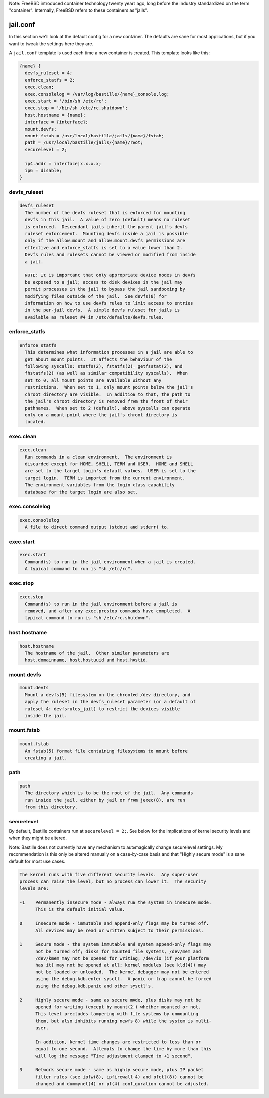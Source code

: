 Note: FreeBSD introduced container technology twenty years ago, long before the
industry standardized on the term "container". Internally, FreeBSD refers to
these containers as "jails".

jail.conf
=========
In this section we'll look at the default config for a new container. The
defaults are sane for most applications, but if you want to tweak the settings
here they are.

A ``jail.conf`` template is used each time a new container is created. This
template looks like this:

.. code-block:: shell

  {name} {
    devfs_ruleset = 4;
    enforce_statfs = 2;
    exec.clean;
    exec.consolelog = /var/log/bastille/{name}_console.log;
    exec.start = '/bin/sh /etc/rc';
    exec.stop = '/bin/sh /etc/rc.shutdown';
    host.hostname = {name};
    interface = {interface};
    mount.devfs;
    mount.fstab = /usr/local/bastille/jails/{name}/fstab;
    path = /usr/local/bastille/jails/{name}/root;
    securelevel = 2;

    ip4.addr = interface|x.x.x.x;
    ip6 = disable;
  }


devfs_ruleset
-------------
.. code-block:: shell

  devfs_ruleset
    The number of the devfs ruleset that is enforced for mounting
    devfs in this jail.  A value of zero (default) means no ruleset
    is enforced.  Descendant jails inherit the parent jail's devfs
    ruleset enforcement.  Mounting devfs inside a jail is possible
    only if the allow.mount and allow.mount.devfs permissions are
    effective and enforce_statfs is set to a value lower than 2.
    Devfs rules and rulesets cannot be viewed or modified from inside
    a jail.

    NOTE: It is important that only appropriate device nodes in devfs
    be exposed to a jail; access to disk devices in the jail may
    permit processes in the jail to bypass the jail sandboxing by
    modifying files outside of the jail.  See devfs(8) for
    information on how to use devfs rules to limit access to entries
    in the per-jail devfs.  A simple devfs ruleset for jails is
    available as ruleset #4 in /etc/defaults/devfs.rules.


enforce_statfs
--------------
.. code-block:: shell

  enforce_statfs
    This determines what information processes in a jail are able to
    get about mount points.  It affects the behaviour of the
    following syscalls: statfs(2), fstatfs(2), getfsstat(2), and
    fhstatfs(2) (as well as similar compatibility syscalls).  When
    set to 0, all mount points are available without any
    restrictions.  When set to 1, only mount points below the jail's
    chroot directory are visible.  In addition to that, the path to
    the jail's chroot directory is removed from the front of their
    pathnames.  When set to 2 (default), above syscalls can operate
    only on a mount-point where the jail's chroot directory is
    located.


exec.clean
----------
.. code-block:: shell

  exec.clean
    Run commands in a clean environment.  The environment is
    discarded except for HOME, SHELL, TERM and USER.  HOME and SHELL
    are set to the target login's default values.  USER is set to the
    target login.  TERM is imported from the current environment.
    The environment variables from the login class capability
    database for the target login are also set.


exec.consolelog
---------------
.. code-block:: shell

  exec.consolelog
    A file to direct command output (stdout and stderr) to.


exec.start
----------
.. code-block:: shell

  exec.start
    Command(s) to run in the jail environment when a jail is created.
    A typical command to run is "sh /etc/rc".


exec.stop
---------
.. code-block:: shell

  exec.stop
    Command(s) to run in the jail environment before a jail is
    removed, and after any exec.prestop commands have completed.  A
    typical command to run is "sh /etc/rc.shutdown".


host.hostname
-------------
.. code-block:: shell

  host.hostname
    The hostname of the jail.  Other similar parameters are
    host.domainname, host.hostuuid and host.hostid.


mount.devfs
-----------
.. code-block:: shell

  mount.devfs
    Mount a devfs(5) filesystem on the chrooted /dev directory, and
    apply the ruleset in the devfs_ruleset parameter (or a default of
    ruleset 4: devfsrules_jail) to restrict the devices visible
    inside the jail.


mount.fstab
-----------
.. code-block:: shell

  mount.fstab
    An fstab(5) format file containing filesystems to mount before
    creating a jail.


path
----
.. code-block:: shell

  path
    The directory which is to be the root of the jail.  Any commands
    run inside the jail, either by jail or from jexec(8), are run
    from this directory.


securelevel
-----------
By default, Bastille containers run at ``securelevel = 2;``. See below for the
implications of kernel security levels and when they might be altered.

Note: Bastille does not currently have any mechanism to automagically change
securelevel settings. My recommendation is this only be altered manually on a
case-by-case basis and that "Highly secure mode" is a sane default for most use
cases.

.. code-block:: shell

  The kernel runs with five different security levels.  Any super-user
  process can raise the level, but no process can lower it.  The security
  levels are:

  -1    Permanently insecure mode - always run the system in insecure mode.
        This is the default initial value.

  0     Insecure mode - immutable and append-only flags may be turned off.
        All devices may be read or written subject to their permissions.

  1     Secure mode - the system immutable and system append-only flags may
        not be turned off; disks for mounted file systems, /dev/mem and
        /dev/kmem may not be opened for writing; /dev/io (if your platform
        has it) may not be opened at all; kernel modules (see kld(4)) may
        not be loaded or unloaded.  The kernel debugger may not be entered
        using the debug.kdb.enter sysctl.  A panic or trap cannot be forced
        using the debug.kdb.panic and other sysctl's.

  2     Highly secure mode - same as secure mode, plus disks may not be
        opened for writing (except by mount(2)) whether mounted or not.
        This level precludes tampering with file systems by unmounting
        them, but also inhibits running newfs(8) while the system is multi-
        user.

        In addition, kernel time changes are restricted to less than or
        equal to one second.  Attempts to change the time by more than this
        will log the message "Time adjustment clamped to +1 second".

  3     Network secure mode - same as highly secure mode, plus IP packet
        filter rules (see ipfw(8), ipfirewall(4) and pfctl(8)) cannot be
        changed and dummynet(4) or pf(4) configuration cannot be adjusted.
